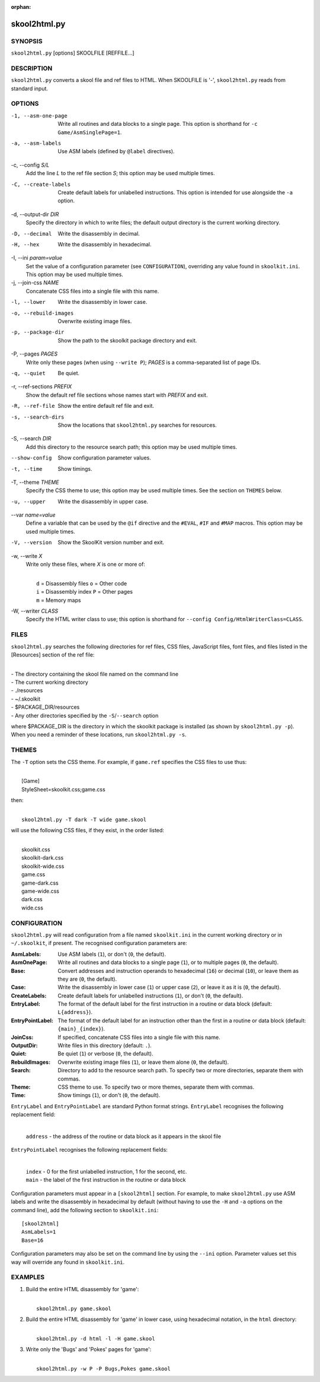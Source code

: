 :orphan:

=============
skool2html.py
=============

SYNOPSIS
========
``skool2html.py`` [options] SKOOLFILE [REFFILE...]

DESCRIPTION
===========
``skool2html.py`` converts a skool file and ref files to HTML. When SKOOLFILE
is '-', ``skool2html.py`` reads from standard input.

OPTIONS
=======
-1, --asm-one-page
  Write all routines and data blocks to a single page. This option is shorthand
  for ``-c Game/AsmSinglePage=1``.

-a, --asm-labels
  Use ASM labels (defined by ``@label`` directives).

-c, --config `S/L`
  Add the line `L` to the ref file section `S`; this option may be used
  multiple times.

-C, --create-labels
  Create default labels for unlabelled instructions. This option is intended
  for use alongside the ``-a`` option.

-d, --output-dir `DIR`
  Specify the directory in which to write files; the default output directory
  is the current working directory.

-D, --decimal
  Write the disassembly in decimal.

-H, --hex
  Write the disassembly in hexadecimal.

-I, --ini `param=value`
  Set the value of a configuration parameter (see ``CONFIGURATION``),
  overriding any value found in ``skoolkit.ini``. This option may be used
  multiple times.

-j, --join-css `NAME`
  Concatenate CSS files into a single file with this name.

-l, --lower
  Write the disassembly in lower case.

-o, --rebuild-images
  Overwrite existing image files.

-p, --package-dir
  Show the path to the skoolkit package directory and exit.

-P, --pages `PAGES`
  Write only these pages (when using ``--write P``); `PAGES` is a
  comma-separated list of page IDs.

-q, --quiet
  Be quiet.

-r, --ref-sections `PREFIX`
  Show the default ref file sections whose names start with `PREFIX` and exit.

-R, --ref-file
  Show the entire default ref file and exit.

-s, --search-dirs
  Show the locations that ``skool2html.py`` searches for resources.

-S, --search `DIR`
  Add this directory to the resource search path; this option may be used
  multiple times.

--show-config
  Show configuration parameter values.

-t, --time
  Show timings.

-T, --theme `THEME`
  Specify the CSS theme to use; this option may be used multiple times. See the
  section on ``THEMES`` below.

-u, --upper
  Write the disassembly in upper case.

--var `name=value`
  Define a variable that can be used by the ``@if`` directive and the
  ``#EVAL``, ``#IF`` and ``#MAP`` macros. This option may be used multiple
  times.

-V, --version
  Show the SkoolKit version number and exit.

-w, --write `X`
  Write only these files, where `X` is one or more of:

  |
  |   ``d`` = Disassembly files   ``o`` = Other code
  |   ``i`` = Disassembly index   ``P`` = Other pages
  |   ``m`` = Memory maps

-W, --writer `CLASS`
  Specify the HTML writer class to use; this option is shorthand for
  ``--config Config/HtmlWriterClass=CLASS``.

FILES
=====
``skool2html.py`` searches the following directories for ref files, CSS files,
JavaScript files, font files, and files listed in the [Resources] section of
the ref file:

|
| - The directory containing the skool file named on the command line
| - The current working directory
| - ./resources
| - ~/.skoolkit
| - $PACKAGE_DIR/resources
| - Any other directories specified by the ``-S``/``--search`` option

where $PACKAGE_DIR is the directory in which the skoolkit package is installed
(as shown by ``skool2html.py -p``). When you need a reminder of these
locations, run ``skool2html.py -s``.

THEMES
======
The ``-T`` option sets the CSS theme. For example, if ``game.ref`` specifies
the CSS files to use thus:

|
|   [Game]
|   StyleSheet=skoolkit.css;game.css

then:

|
|   ``skool2html.py -T dark -T wide game.skool``

will use the following CSS files, if they exist, in the order listed:

|
|   skoolkit.css
|   skoolkit-dark.css
|   skoolkit-wide.css
|   game.css
|   game-dark.css
|   game-wide.css
|   dark.css
|   wide.css

CONFIGURATION
=============
``skool2html.py`` will read configuration from a file named ``skoolkit.ini`` in
the current working directory or in ``~/.skoolkit``, if present. The recognised
configuration parameters are:

:AsmLabels: Use ASM labels (``1``), or don't (``0``, the default).
:AsmOnePage: Write all routines and data blocks to a single page (``1``), or to
  multiple pages (``0``, the default).
:Base: Convert addresses and instruction operands to hexadecimal (``16``) or
  decimal (``10``), or leave them as they are (``0``, the default).
:Case: Write the disassembly in lower case (``1``) or upper case (``2``), or
  leave it as it is (``0``, the default).
:CreateLabels: Create default labels for unlabelled instructions (``1``), or
  don't (``0``, the default).
:EntryLabel: The format of the default label for the first instruction in a
  routine or data block (default: ``L{address}``).
:EntryPointLabel: The format of the default label for an instruction other than
  the first in a routine or data block (default: ``{main}_{index}``).
:JoinCss: If specified, concatenate CSS files into a single file with this
  name.
:OutputDir: Write files in this directory (default: ``.``).
:Quiet: Be quiet (``1``) or verbose (``0``, the default).
:RebuildImages: Overwrite existing image files (``1``), or leave them alone
  (``0``, the default).
:Search: Directory to add to the resource search path. To specify two or more
  directories, separate them with commas.
:Theme: CSS theme to use. To specify two or more themes, separate them with
  commas.
:Time: Show timings (``1``), or don't (``0``, the default).

``EntryLabel`` and ``EntryPointLabel`` are standard Python format strings.
``EntryLabel`` recognises the following replacement field:

  |
  | ``address`` - the address of the routine or data block as it appears in the skool file

``EntryPointLabel`` recognises the following replacement fields:

  |
  | ``index`` - 0 for the first unlabelled instruction, 1 for the second, etc.
  | ``main`` - the label of the first instruction in the routine or data block

Configuration parameters must appear in a ``[skool2html]`` section. For
example, to make ``skool2html.py`` use ASM labels and write the disassembly in
hexadecimal by default (without having to use the ``-H`` and ``-a`` options on
the command line), add the following section to ``skoolkit.ini``::

  [skool2html]
  AsmLabels=1
  Base=16

Configuration parameters may also be set on the command line by using the
``--ini`` option. Parameter values set this way will override any found in
``skoolkit.ini``.

EXAMPLES
========
1. Build the entire HTML disassembly for 'game':

   |
   |   ``skool2html.py game.skool``

2. Build the entire HTML disassembly for 'game' in lower case, using
   hexadecimal notation, in the ``html`` directory:

   |
   |   ``skool2html.py -d html -l -H game.skool``

3. Write only the 'Bugs' and 'Pokes' pages for 'game':

   |
   |   ``skool2html.py -w P -P Bugs,Pokes game.skool``
